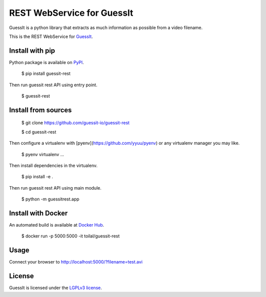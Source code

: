 REST WebService for GuessIt
===========================

.. image:: http://img.shields.io/pypi/v/guessit-rest.svg
    :target: https://pypi.python.org/pypi/guessit-rest
    :alt: Latest Version

.. image:: http://img.shields.io/badge/license-LGPLv3-blue.svg
    :target: https://pypi.python.org/pypi/guessit-rest
    :alt: LGPLv3 License

.. image:: http://img.shields.io/travis/guessit-io/guessit-rest.svg
    :target: https://travis-ci.org/guessit-io/guessit-rest
    :alt: Build Status

.. image:: http://img.shields.io/coveralls/guessit-io/guessit-rest.svg
    :target: https://coveralls.io/github/guessit-io/guessit-rest
    :alt: Coveralls

GuessIt is a python library that extracts as much information as possible from a video filename.

This is the REST WebService for `GuessIt <https://github.com/guessit-io/guessit>`_.

Install with pip
----------------

Python package is available on `PyPI <https://pypi.python.org/pypi/guessit-rest>`_.

    $ pip install guessit-rest

Then run guessit rest API using entry point.

    $ guessit-rest

Install from sources
--------------------

    $ git clone https://github.com/guessit-io/guessit-rest

    $ cd guessit-rest

Then configure a virtualenv with [pyenv](https://github.com/yyuu/pyenv) or any virtualenv manager you may like.

    $ pyenv virtualenv ...

Then install dependencies in the virtualenv.

    $ pip install -e .

Then run guessit rest API using main module.

    $ python -m guessitrest.app

Install with Docker
-------------------

An automated build is available at `Docker Hub <https://hub.docker.com/r/toilal/guessit-rest/>`_.

    $ docker run -p 5000:5000 -it toilal/guessit-rest

Usage
-----

Connect your browser to `http://localhost:5000/?filename=test.avi <http://localhost:5000/?filename=test.avi>`_

License
-------

GuessIt is licensed under the `LGPLv3 license <http://www.gnu.org/licenses/lgpl.html>`_.
